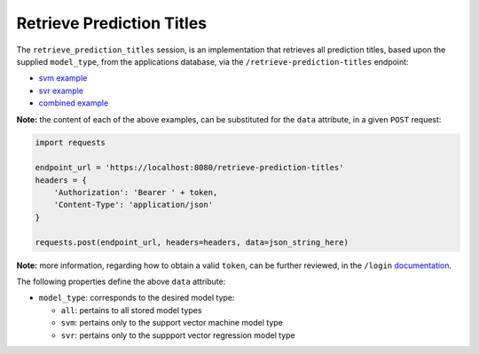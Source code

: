 ==========================
Retrieve Prediction Titles
==========================

The ``retrieve_prediction_titles`` session, is an implementation that retrieves all prediction
titles, based upon the supplied ``model_type``, from the applications database, via the
``/retrieve-prediction-titles`` endpoint:

- `svm example <https://github.com/jeff1evesque/machine-learning/blob/master/interface/static/data/json/programmatic_interface/svm/results/retrieve-titles.json>`_
- `svr example <https://github.com/jeff1evesque/machine-learning/blob/master/interface/static/data/json/programmatic_interface/svr/results/retrieve-titles.json>`_
- `combined example <https://github.com/jeff1evesque/machine-learning/blob/master/interface/static/data/json/programmatic_interface/combined/results/retrieve-titles.json>`_

**Note:** the content of each of the above examples, can be substituted for
the ``data`` attribute, in a given ``POST`` request:

.. code:: python

    import requests

    endpoint_url = 'https://localhost:8080/retrieve-prediction-titles'
    headers = {
        'Authorization': 'Bearer ' + token,
        'Content-Type': 'application/json'
    }

    requests.post(endpoint_url, headers=headers, data=json_string_here)

**Note:** more information, regarding how to obtain a valid ``token``, can be further
reviewed, in the ``/login`` `documentation <https://github.com/jeff1evesque/machine-learning/tree/master/doc/programmatic_interface/authentication/login.rst>`_.

The following properties define the above ``data`` attribute:

- ``model_type``: corresponds to the desired model type:

  - ``all``: pertains to all stored model types
  - ``svm``: pertains only to the support vector machine model type
  - ``svr``: pertains only to the suppport vector regression model type
